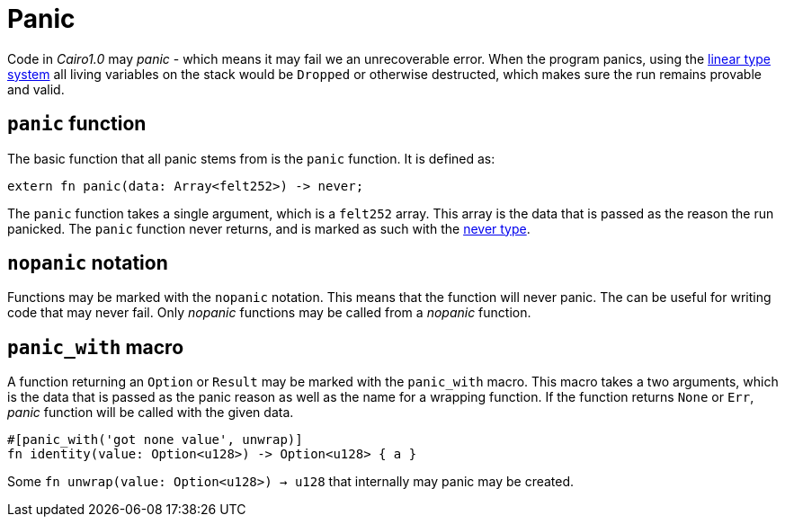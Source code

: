 = Panic

Code in _Cairo1.0_ may _panic_ - which means it may fail we an unrecoverable error. When the program panics, using the xref:linear-types.adoc[linear type system] all living variables on the stack would be `Dropped` or otherwise destructed, which makes sure the run remains provable and valid.

== `panic` function

The basic function that all panic stems from is the `panic` function. It is defined as:
[source,rust]
----
extern fn panic(data: Array<felt252>) -> never;
----

The `panic` function takes a single argument, which is a `felt252` array. This array is the data that is passed as the reason the run panicked. The `panic` function never returns, and is marked as such with the xref:never-type.adoc[never type].

== `nopanic` notation

Functions may be marked with the `nopanic` notation. This means that the function will never panic. The can be useful for writing code that may never fail.
Only _nopanic_ functions may be called from a _nopanic_ function.

== `panic_with` macro

A function returning an `Option` or `Result` may be marked with the `panic_with` macro. This macro takes a two arguments, which is the data that is passed as the panic reason as well as the name for a wrapping function. If the function returns `None` or `Err`, _panic_ function will be called with the given data.

[source,rust]
----
#[panic_with('got none value', unwrap)]
fn identity(value: Option<u128>) -> Option<u128> { a }
----

Some `fn unwrap(value: Option<u128>) -> u128` that internally may panic may be created.
